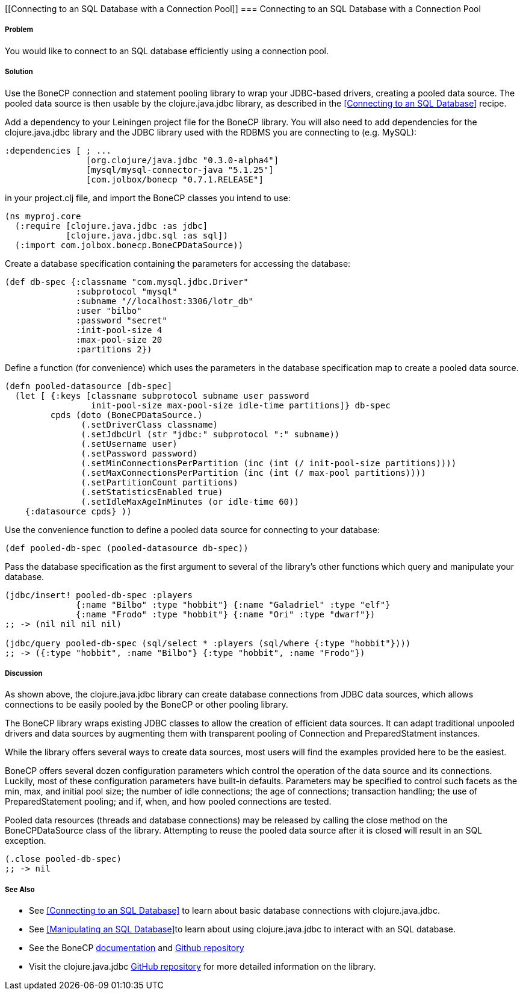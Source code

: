 [[Connecting to an SQL Database with a Connection Pool]]
=== Connecting to an SQL Database with a Connection Pool

===== Problem

You would like to connect to an SQL database efficiently using a connection pool.

===== Solution

Use the +BoneCP+ connection and statement pooling library to wrap your JDBC-based
drivers, creating a pooled data source. The pooled data source is then usable
by the +clojure.java.jdbc+ library, as described in the
<<Connecting to an SQL Database>> recipe.

Add a dependency to your Leiningen project file for the +BoneCP+ library. You
will also need to add dependencies for the +clojure.java.jdbc+ library and the
JDBC library used with the RDBMS you are connecting to (e.g. MySQL):

[source,clojure]
----
:dependencies [ ; ...
                [org.clojure/java.jdbc "0.3.0-alpha4"]
                [mysql/mysql-connector-java "5.1.25"]
                [com.jolbox/bonecp "0.7.1.RELEASE"]
----

in your +project.clj+ file, and import the +BoneCP+ classes you intend to use:

[source,clojure]
----
(ns myproj.core
  (:require [clojure.java.jdbc :as jdbc]
            [clojure.java.jdbc.sql :as sql])
  (:import com.jolbox.bonecp.BoneCPDataSource))
----


Create a database specification containing the parameters for accessing the
database:

[source,clojure]
----
(def db-spec {:classname "com.mysql.jdbc.Driver"
              :subprotocol "mysql"
              :subname "//localhost:3306/lotr_db"
              :user "bilbo"
              :password "secret"
              :init-pool-size 4
              :max-pool-size 20
              :partitions 2})
----

Define a function (for convenience) which uses the parameters in the database
specification map to create a pooled data source.

[source,clojure]
----
(defn pooled-datasource [db-spec]
  (let [ {:keys [classname subprotocol subname user password
                 init-pool-size max-pool-size idle-time partitions]} db-spec
         cpds (doto (BoneCPDataSource.)
               (.setDriverClass classname)
               (.setJdbcUrl (str "jdbc:" subprotocol ":" subname))
               (.setUsername user)
               (.setPassword password)
               (.setMinConnectionsPerPartition (inc (int (/ init-pool-size partitions))))
               (.setMaxConnectionsPerPartition (inc (int (/ max-pool partitions))))
               (.setPartitionCount partitions)
               (.setStatisticsEnabled true)
               (.setIdleMaxAgeInMinutes (or idle-time 60))
    {:datasource cpds} ))
----

Use the convenience function to define a pooled data source for connecting to
your database:

[source,clojure]
----
(def pooled-db-spec (pooled-datasource db-spec))
----

Pass the database specification as the first argument to several of the
library's other functions which query and manipulate your database.

[source,clojure]
----
(jdbc/insert! pooled-db-spec :players
              {:name "Bilbo" :type "hobbit"} {:name "Galadriel" :type "elf"}
              {:name "Frodo" :type "hobbit"} {:name "Ori" :type "dwarf"})
;; -> (nil nil nil nil)

(jdbc/query pooled-db-spec (sql/select * :players (sql/where {:type "hobbit"})))
;; -> ({:type "hobbit", :name "Bilbo"} {:type "hobbit", :name "Frodo"})
----

===== Discussion

As shown above, the +clojure.java.jdbc+ library can create database
connections from JDBC data sources, which allows connections to be easily
pooled by the +BoneCP+ or other pooling library.

The +BoneCP+ library wraps existing JDBC classes to allow the creation of
efficient data sources. It can adapt traditional unpooled drivers and
data sources by augmenting them with transparent pooling of +Connection+
and +PreparedStatment+ instances.

While the library offers several ways to create data sources,
most users will find the examples provided here to be the easiest.

+BoneCP+ offers several dozen configuration parameters which control
the operation of the data source and its connections. Luckily, most of these
configuration parameters have built-in defaults. Parameters may be specified
to control such facets as the min, max, and initial pool size; the number of
idle connections; the age of connections; transaction handling; the use of
+PreparedStatement+ pooling; and if, when, and how pooled connections are
tested.

Pooled data resources (threads and database connections) may be released by
calling the +close+ method on the +BoneCPDataSource+ class of the 
library. Attempting to reuse the pooled data source after it is closed will result 
in an SQL exception.

[source,clojure]
----
(.close pooled-db-spec)
;; -> nil
----

===== See Also

* See <<Connecting to an SQL Database>> to learn about basic database connections with +clojure.java.jdbc+.
* See <<Manipulating an SQL Database>>to learn about using +clojure.java.jdbc+ to interact with an SQL database.
* See the +BoneCP+ http://jolbox.com/index.html?page=http://jolbox.com/configuration.html[documentation] and https://github.com/wwadge/bonecp[Github repository]
* Visit the +clojure.java.jdbc+ https://github.com/clojure/java.jdbc[GitHub repository] for more detailed information on the library.
